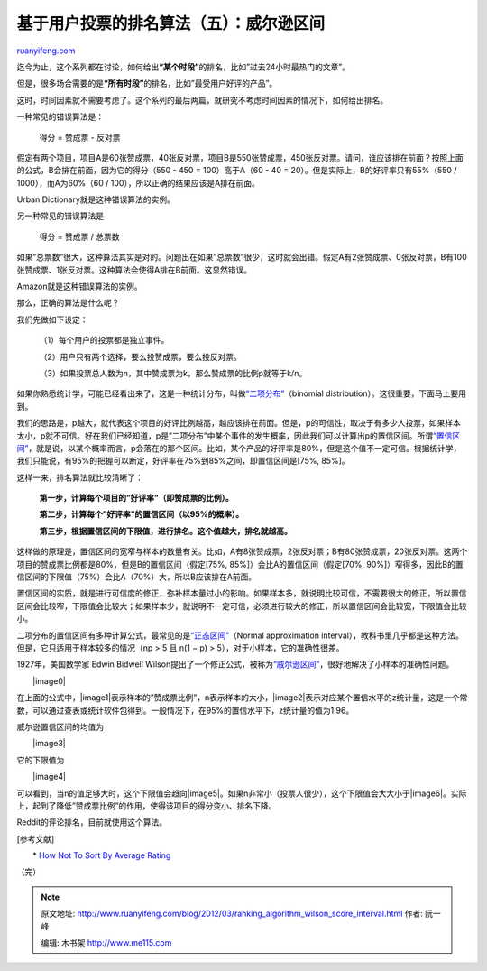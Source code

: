 .. _201203_ranking_algorithm_wilson_score_interval:

基于用户投票的排名算法（五）：威尔逊区间
===========================================================

`ruanyifeng.com <http://www.ruanyifeng.com/blog/2012/03/ranking_algorithm_wilson_score_interval.html>`__

迄今为止，这个系列都在讨论，如何给出\ **“某个时段”**\ 的排名，比如”过去24小时最热门的文章”。

但是，很多场合需要的是\ **“所有时段”**\ 的排名，比如”最受用户好评的产品”。

这时，时间因素就不需要考虑了。这个系列的最后两篇，就研究不考虑时间因素的情况下，如何给出排名。

一种常见的错误算法是：

    　　得分 = 赞成票 - 反对票

假定有两个项目，项目A是60张赞成票，40张反对票，项目B是550张赞成票，450张反对票。请问，谁应该排在前面？按照上面的公式，B会排在前面，因为它的得分（550
- 450 = 100）高于A（60 - 40 = 20）。但是实际上，B的好评率只有55%（550 /
1000），而A为60%（60 / 100），所以正确的结果应该是A排在前面。

Urban Dictionary就是这种错误算法的实例。

　　

另一种常见的错误算法是

    　　得分 = 赞成票 / 总票数

如果”总票数”很大，这种算法其实是对的。问题出在如果”总票数”很少，这时就会出错。假定A有2张赞成票、0张反对票，B有100张赞成票、1张反对票。这种算法会使得A排在B前面。这显然错误。

Amazon就是这种错误算法的实例。

　　

那么，正确的算法是什么呢？

我们先做如下设定：

    　　（1）每个用户的投票都是独立事件。

    　　（2）用户只有两个选择，要么投赞成票，要么投反对票。

    　　（3）如果投票总人数为n，其中赞成票为k，那么赞成票的比例p就等于k/n。

如果你熟悉统计学，可能已经看出来了，这是一种统计分布，叫做\ `“二项分布” <http://en.wikipedia.org/wiki/Binomial_distribution>`__\ （binomial
distribution）。这很重要，下面马上要用到。

我们的思路是，p越大，就代表这个项目的好评比例越高，越应该排在前面。但是，p的可信性，取决于有多少人投票，如果样本太小，p就不可信。好在我们已经知道，p是”二项分布”中某个事件的发生概率，因此我们可以计算出p的置信区间。所谓\ `“置信区间” <http://zh.wikipedia.org/wiki/%E7%BD%AE%E4%BF%A1%E5%8C%BA%E9%97%B4>`__\ ，就是说，以某个概率而言，p会落在的那个区间。比如，某个产品的好评率是80%，但是这个值不一定可信。根据统计学，我们只能说，有95%的把握可以断定，好评率在75%到85%之间，即置信区间是[75%,
85%]。

这样一来，排名算法就比较清晰了：

    　　**第一步，计算每个项目的”好评率”（即赞成票的比例）。**

    　　**第二步，计算每个”好评率”的置信区间（以95%的概率）。**

    　　**第三步，根据置信区间的下限值，进行排名。这个值越大，排名就越高。**

这样做的原理是，置信区间的宽窄与样本的数量有关。比如，A有8张赞成票，2张反对票；B有80张赞成票，20张反对票。这两个项目的赞成票比例都是80%，但是B的置信区间（假定[75%,
85%]）会比A的置信区间（假定[70%,
90%]）窄得多，因此B的置信区间的下限值（75%）会比A（70%）大，所以B应该排在A前面。

置信区间的实质，就是进行可信度的修正，弥补样本量过小的影响。如果样本多，就说明比较可信，不需要很大的修正，所以置信区间会比较窄，下限值会比较大；如果样本少，就说明不一定可信，必须进行较大的修正，所以置信区间会比较宽，下限值会比较小。

二项分布的置信区间有多种计算公式，最常见的是\ `“正态区间” <http://en.wikipedia.org/wiki/Binomial_proportion_confidence_interval#Normal_approximation_interval>`__\ （Normal
approximation
interval），教科书里几乎都是这种方法。但是，它只适用于样本较多的情况（np
> 5 且 n(1 − p) > 5），对于小样本，它的准确性很差。

1927年，美国数学家 Edwin Bidwell
Wilson提出了一个修正公式，被称为\ `“威尔逊区间” <http://en.wikipedia.org/wiki/Binomial_proportion_confidence_interval#Wilson_score_interval>`__\ ，很好地解决了小样本的准确性问题。

　　|image0|

在上面的公式中，\ |image1|\ 表示样本的”赞成票比例”，n表示样本的大小，\ |image2|\ 表示对应某个置信水平的z统计量，这是一个常数，可以通过查表或统计软件包得到。一般情况下，在95%的置信水平下，z统计量的值为1.96。

威尔逊置信区间的均值为

　　|image3|

它的下限值为

　　|image4|

可以看到，当n的值足够大时，这个下限值会趋向\ |image5|\ 。如果n非常小（投票人很少），这个下限值会大大小于\ |image6|\ 。实际上，起到了降低”赞成票比例”的作用，使得该项目的得分变小、排名下降。

Reddit的评论排名，目前就使用这个算法。

　　

[参考文献]

　　\* `How Not To Sort By Average
Rating <http://www.evanmiller.org/how-not-to-sort-by-average-rating.html>`__

| （完）

.. note::
    原文地址: http://www.ruanyifeng.com/blog/2012/03/ranking_algorithm_wilson_score_interval.html 
    作者: 阮一峰 

    编辑: 木书架 http://www.me115.com